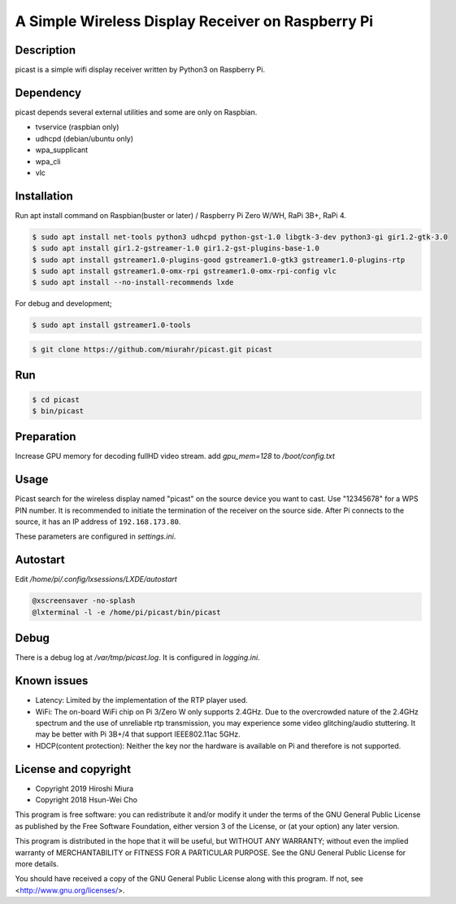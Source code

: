 A Simple Wireless Display Receiver on Raspberry Pi
==================================================

.. image:: https://travis-ci.org/miurahr/picast.svg?branch=master
    :target: https://travis-ci.org/miurahr/picast
    :alt: Travis test status

.. image:: https://badge.fury.io/py/picast.svg
    :target: https://badge.fury.io/py/picast

.. image:: https://readthedocs.org/projects/picast/badge/?version=latest
    :target: https://picast.readthedocs.io/en/latest/?badge=latest
    :alt: Documentation status

.. image:: https://coveralls.io/repos/github/miurahr/picast/badge.svg?branch=master
    :target: https://coveralls.io/github/miurahr/picast?branch=master


Description
-----------

picast is a simple wifi display receiver written by Python3 on Raspberry Pi.


Dependency
----------

picast depends several external utilities and some are only on Raspbian.

- tvservice  (raspbian only)
- udhcpd (debian/ubuntu only)
- wpa_supplicant
- wpa_cli
- vlc


Installation
------------

Run apt install command on Raspbian(buster or later) / Raspberry Pi Zero W/WH, RaPi 3B+, RaPi 4.

.. code-block:: console

    $ sudo apt install net-tools python3 udhcpd python-gst-1.0 libgtk-3-dev python3-gi gir1.2-gtk-3.0
    $ sudo apt install gir1.2-gstreamer-1.0 gir1.2-gst-plugins-base-1.0
    $ sudo apt install gstreamer1.0-plugins-good gstreamer1.0-gtk3 gstreamer1.0-plugins-rtp
    $ sudo apt install gstreamer1.0-omx-rpi gstreamer1.0-omx-rpi-config vlc
    $ sudo apt install --no-install-recommends lxde

For debug and development;

.. code-block:: console

    $ sudo apt install gstreamer1.0-tools

.. code-block:: console

    $ git clone https://github.com/miurahr/picast.git picast


Run
---

.. code-block:: console

    $ cd picast
    $ bin/picast


Preparation
-----------

Increase GPU memory for decoding fullHD video stream.
add `gpu_mem=128`  to `/boot/config.txt`


Usage
-----

Picast search for the wireless display named "picast" on the source device you want to cast.
Use "12345678" for a WPS PIN number.
It is recommended to initiate the termination of the receiver on the source side.
After Pi connects to the source, it has an IP address of ``192.168.173.80``.

These parameters are configured in `settings.ini`.


Autostart
---------

Edit `/home/pi/.config/lxsessions/LXDE/autostart`

.. code-block:: bash

    @xscreensaver -no-splash
    @lxterminal -l -e /home/pi/picast/bin/picast


Debug
-----

There is a debug log at `/var/tmp/picast.log`. It is configured in `logging.ini`.


Known issues
------------

* Latency: Limited by the implementation of the RTP player used.

* WiFi: The on-board WiFi chip on Pi 3/Zero W only supports 2.4GHz. Due to the overcrowded nature of the 2.4GHz
  spectrum and the use of unreliable rtp transmission, you may experience some video glitching/audio stuttering.
  It may be better with Pi 3B+/4 that support IEEE802.11ac 5GHz.

* HDCP(content protection): Neither the key nor the hardware is available on Pi and therefore is not supported.


License and copyright
---------------------

* Copyright 2019 Hiroshi Miura
* Copyright 2018 Hsun-Wei Cho

This program is free software: you can redistribute it and/or modify
it under the terms of the GNU General Public License as published by
the Free Software Foundation, either version 3 of the License, or
(at your option) any later version.

This program is distributed in the hope that it will be useful,
but WITHOUT ANY WARRANTY; without even the implied warranty of
MERCHANTABILITY or FITNESS FOR A PARTICULAR PURPOSE.  See the
GNU General Public License for more details.

You should have received a copy of the GNU General Public License
along with this program.  If not, see <http://www.gnu.org/licenses/>.
